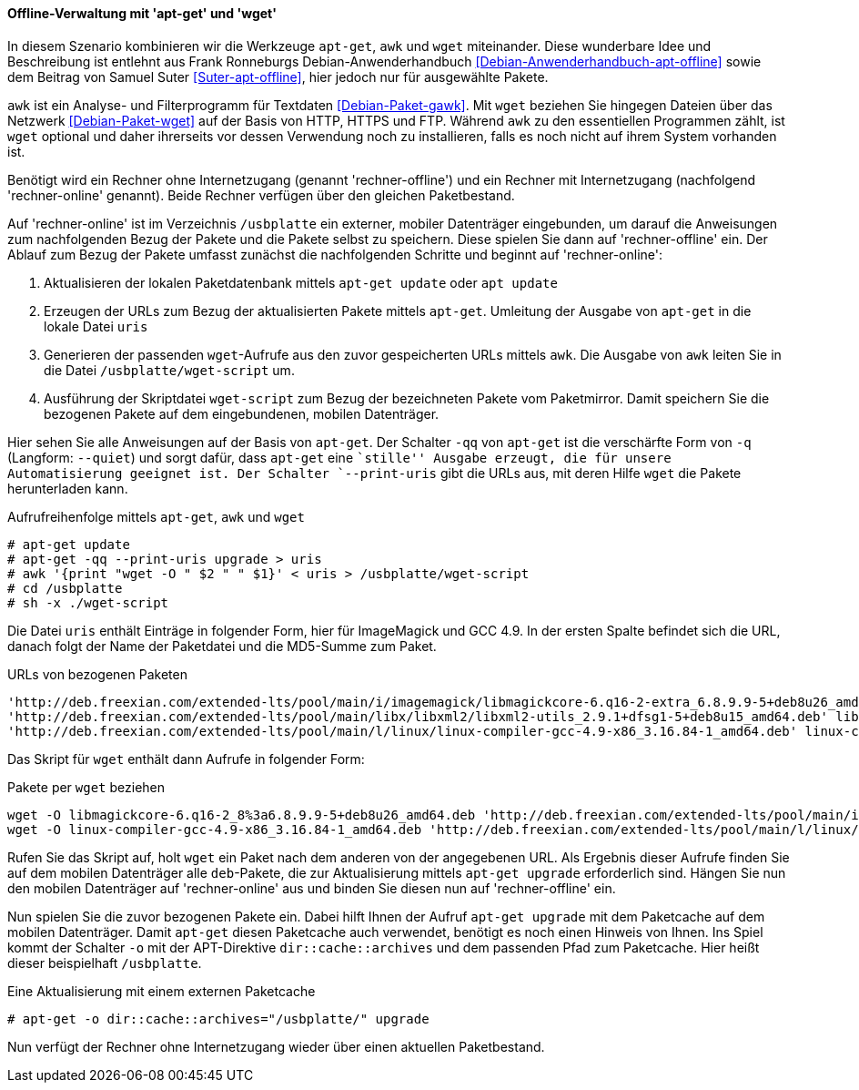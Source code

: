 // Datei: ./praxis/paketverwaltung-ohne-internet/offline-verwaltung-mit-apt-get-und-wget.adoc

// Baustelle: Rohtext

[[paketverwaltung-offline-apt-get-und-wget]]

==== Offline-Verwaltung mit 'apt-get' und 'wget' ====

// Stichworte für den Index
(((apt, update)))
(((apt, upgrade)
(((apt-get, --print-uris)))
(((apt-get, -q)))
(((apt-get, -qq)))
(((apt-get, --quiet)))
(((apt-get, update)))
(((apt-get, upgrade)))
(((awk)))
(((wget)))

In diesem Szenario kombinieren wir die Werkzeuge `apt-get`, `awk` und
`wget` miteinander. Diese wunderbare Idee und Beschreibung ist entlehnt 
aus Frank Ronneburgs Debian-Anwenderhandbuch <<Debian-Anwenderhandbuch-apt-offline>> 
sowie dem Beitrag von Samuel Suter <<Suter-apt-offline>>, hier jedoch 
nur für ausgewählte Pakete.

`awk` ist ein Analyse- und Filterprogramm für Textdaten
<<Debian-Paket-gawk>>. Mit `wget` beziehen Sie hingegen Dateien über das
Netzwerk <<Debian-Paket-wget>> auf der Basis von HTTP, HTTPS und FTP. 
Während `awk` zu den essentiellen Programmen zählt, ist `wget` optional 
und daher ihrerseits vor dessen Verwendung noch zu installieren, falls 
es noch nicht auf ihrem System vorhanden ist.

Benötigt wird ein Rechner ohne Internetzugang (genannt
'rechner-offline') und ein Rechner mit Internetzugang (nachfolgend
'rechner-online' genannt). Beide Rechner verfügen über den gleichen
Paketbestand.

Auf 'rechner-online' ist im Verzeichnis `/usbplatte` ein externer,
mobiler Datenträger eingebunden, um darauf die Anweisungen zum 
nachfolgenden Bezug der Pakete und die Pakete selbst zu speichern. Diese
spielen Sie dann auf 'rechner-offline' ein. Der Ablauf zum Bezug der
Pakete umfasst zunächst die nachfolgenden Schritte und beginnt auf
'rechner-online':

. Aktualisieren der lokalen Paketdatenbank mittels `apt-get update` oder `apt update`
. Erzeugen der URLs zum Bezug der aktualisierten Pakete mittels `apt-get`. Umleitung der Ausgabe von `apt-get` in die lokale Datei `uris`
. Generieren der passenden `wget`-Aufrufe aus den zuvor gespeicherten
URLs mittels `awk`. Die Ausgabe von `awk` leiten Sie in die Datei
`/usbplatte/wget-script` um.
. Ausführung der Skriptdatei `wget-script` zum Bezug der bezeichneten Pakete vom
Paketmirror. Damit speichern Sie die bezogenen Pakete auf dem
eingebundenen, mobilen Datenträger.

Hier sehen Sie alle Anweisungen auf der Basis von `apt-get`. Der
Schalter `-qq` von `apt-get` ist die verschärfte Form von `-q`
(Langform: `--quiet`) und sorgt dafür, dass `apt-get` eine ``stille''
Ausgabe erzeugt, die für unsere Automatisierung geeignet ist. Der
Schalter `--print-uris` gibt die URLs aus, mit deren Hilfe `wget` die
Pakete herunterladen kann.

.Aufrufreihenfolge mittels `apt-get`, `awk` und `wget`
----
# apt-get update
# apt-get -qq --print-uris upgrade > uris
# awk '{print "wget -O " $2 " " $1}' < uris > /usbplatte/wget-script
# cd /usbplatte
# sh -x ./wget-script
----

Die Datei `uris` enthält Einträge in folgender Form, hier für
ImageMagick und GCC 4.9. In der ersten Spalte befindet sich die URL,
danach folgt der Name der Paketdatei und die MD5-Summe zum Paket.

.URLs von bezogenen Paketen
----
'http://deb.freexian.com/extended-lts/pool/main/i/imagemagick/libmagickcore-6.q16-2-extra_6.8.9.9-5+deb8u26_amd64.deb' libmagickcore-6.q16-2-extra_8%3a6.8.9.9-5+deb8u26_amd64.deb 177540 MD5Sum:8757d67ecdb5da92129e13e9b46fdc1f
'http://deb.freexian.com/extended-lts/pool/main/libx/libxml2/libxml2-utils_2.9.1+dfsg1-5+deb8u15_amd64.deb' libxml2-utils_2.9.1+dfsg1-5+deb8u15_amd64.deb 93438 MD5Sum:f78f2d7cd57652c4e4da7782f7c85dc4
'http://deb.freexian.com/extended-lts/pool/main/l/linux/linux-compiler-gcc-4.9-x86_3.16.84-1_amd64.deb' linux-compiler-gcc-4.9-x86_3.16.84-1_amd64.deb 463996 MD5Sum:21bd9aea54e20e0bfefa0cf993c270a2
----

Das Skript für `wget` enthält dann Aufrufe in folgender Form:

.Pakete per `wget` beziehen
----
wget -O libmagickcore-6.q16-2_8%3a6.8.9.9-5+deb8u26_amd64.deb 'http://deb.freexian.com/extended-lts/pool/main/i/imagemagick/libmagickcore-6.q16-2_6.8.9.9-5+deb8u26_amd64.deb'
wget -O linux-compiler-gcc-4.9-x86_3.16.84-1_amd64.deb 'http://deb.freexian.com/extended-lts/pool/main/l/linux/linux-compiler-gcc-4.9-x86_3.16.84-1_amd64.deb'
----

Rufen Sie das Skript auf, holt `wget` ein Paket nach dem anderen von der
angegebenen URL. Als Ergebnis dieser Aufrufe finden Sie auf dem mobilen
Datenträger alle `deb`-Pakete, die zur Aktualisierung mittels `apt-get
upgrade` erforderlich sind. Hängen Sie nun den mobilen Datenträger auf
'rechner-online' aus und binden Sie diesen nun auf 'rechner-offline'
ein.

Nun spielen Sie die zuvor bezogenen Pakete ein. Dabei hilft Ihnen der
Aufruf `apt-get upgrade` mit dem Paketcache auf dem mobilen Datenträger.
Damit `apt-get` diesen Paketcache auch verwendet, benötigt es noch einen 
Hinweis von Ihnen. Ins Spiel kommt der Schalter `-o` mit der APT-Direktive
`dir::cache::archives` und dem passenden Pfad zum Paketcache. Hier heißt
dieser beispielhaft `/usbplatte`.

.Eine Aktualisierung mit einem externen Paketcache
----
# apt-get -o dir::cache::archives="/usbplatte/" upgrade
----

Nun verfügt der Rechner ohne Internetzugang wieder über einen aktuellen
Paketbestand.

// Datei (Ende): ./praxis/paketverwaltung-ohne-internet/offline-verwaltung-mit-apt-get-und-wget.adoc
